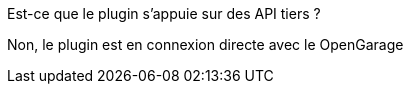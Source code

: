 [panel,primary]
.Est-ce que le plugin s'appuie sur des API tiers ?
--
Non, le plugin est en connexion directe avec le OpenGarage
--
